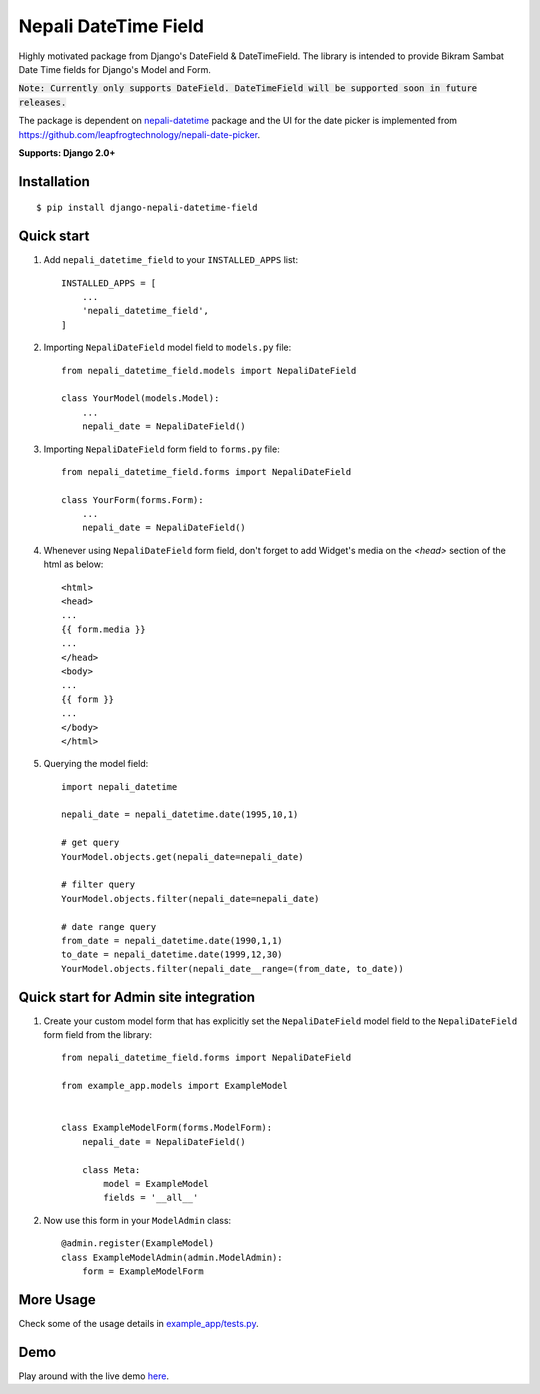 =====================
Nepali DateTime Field
=====================

Highly motivated package from Django's DateField & DateTimeField. The library is intended to provide
Bikram Sambat Date Time fields for Django's Model and Form.

:code:`Note: Currently only supports DateField. DateTimeField will be supported soon in future releases.`

The package is dependent on `nepali-datetime <https://github.com/amitgaru2/nepali-datetime>`_ package and the UI for the date picker is implemented from https://github.com/leapfrogtechnology/nepali-date-picker.

**Supports: Django 2.0+**

Installation
------------
::

    $ pip install django-nepali-datetime-field


Quick start
-----------

1. Add ``nepali_datetime_field`` to your ``INSTALLED_APPS`` list::

    INSTALLED_APPS = [
        ...
        'nepali_datetime_field',
    ]

2. Importing ``NepaliDateField`` model field to ``models.py`` file::

    from nepali_datetime_field.models import NepaliDateField

    class YourModel(models.Model):
        ...
        nepali_date = NepaliDateField()

3. Importing ``NepaliDateField`` form field to ``forms.py`` file::
   
    from nepali_datetime_field.forms import NepaliDateField

    class YourForm(forms.Form):
        ...
        nepali_date = NepaliDateField()

4. Whenever using ``NepaliDateField`` form field, don't forget to add Widget's media on the `<head>` section of the html as below::
    
    <html>
    <head>
    ...
    {{ form.media }}
    ...
    </head>
    <body>
    ...
    {{ form }}
    ...
    </body>
    </html>

5. Querying the model field::
   
    import nepali_datetime

    nepali_date = nepali_datetime.date(1995,10,1)

    # get query
    YourModel.objects.get(nepali_date=nepali_date)

    # filter query
    YourModel.objects.filter(nepali_date=nepali_date)

    # date range query
    from_date = nepali_datetime.date(1990,1,1)
    to_date = nepali_datetime.date(1999,12,30)
    YourModel.objects.filter(nepali_date__range=(from_date, to_date))


Quick start for Admin site integration
--------------------------------------

1. Create your custom model form that has explicitly set the ``NepaliDateField`` model field to the ``NepaliDateField`` form field from the library::

    from nepali_datetime_field.forms import NepaliDateField
    
    from example_app.models import ExampleModel
    
    
    class ExampleModelForm(forms.ModelForm):
        nepali_date = NepaliDateField()
    
        class Meta:
            model = ExampleModel
            fields = '__all__'

2. Now use this form in your ``ModelAdmin`` class::

    @admin.register(ExampleModel)
    class ExampleModelAdmin(admin.ModelAdmin):
        form = ExampleModelForm


More Usage
----------
Check some of the usage details in `example_app/tests.py <https://github.com/amitgaru2/django-nepali-datetime-field/blob/main/example_app/tests.py>`__.


Demo
----
Play around with the live demo `here <https://nepali-datetime-field.herokuapp.com/example/create>`__.
